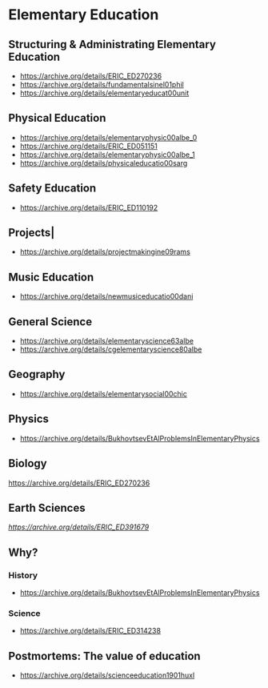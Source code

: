 * Elementary Education

** Structuring & Administrating Elementary Education
- https://archive.org/details/ERIC_ED270236
- https://archive.org/details/fundamentalsinel01phil
- https://archive.org/details/elementaryeducat00unit

** Physical Education
- https://archive.org/details/elementaryphysic00albe_0
- https://archive.org/details/ERIC_ED051151
- https://archive.org/details/elementaryphysic00albe_1
- https://archive.org/details/physicaleducatio00sarg

** Safety Education
- https://archive.org/details/ERIC_ED110192

** Projects|
- https://archive.org/details/projectmakingine09rams

** Music Education
- https://archive.org/details/newmusiceducatio00dani

** General Science
- https://archive.org/details/elementaryscience63albe
- https://archive.org/details/cgelementaryscience80albe

** Geography
- https://archive.org/details/elementarysocial00chic

** Physics
- https://archive.org/details/BukhovtsevEtAlProblemsInElementaryPhysics

** Biology
https://archive.org/details/ERIC_ED270236

** Earth Sciences
[[Hydroponics][https://archive.org/details/ERIC_ED391679]]

** Why?
*** History
- https://archive.org/details/BukhovtsevEtAlProblemsInElementaryPhysics

*** Science
- https://archive.org/details/ERIC_ED314238

** Postmortems: The value of education
- https://archive.org/details/scienceeducation1901huxl

